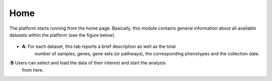 .. _Home:

Home
================================================================================

The platform starts running from the home page. Basically, this module contains 
general information about all available datasets within the platform
(see the figure below).

.. figure:: figures/ug.005.png
    :align: center
    :width: 100%
    
    
- **A**: For each dataset, this tab reports a brief description as well as the total
        number of samples, genes, gene sets (or pathways), the corresponding phenotypes
        and the collection date.
        
        
:**B**  Users can select and load the data of their interest and start the analysis 
        from here.
